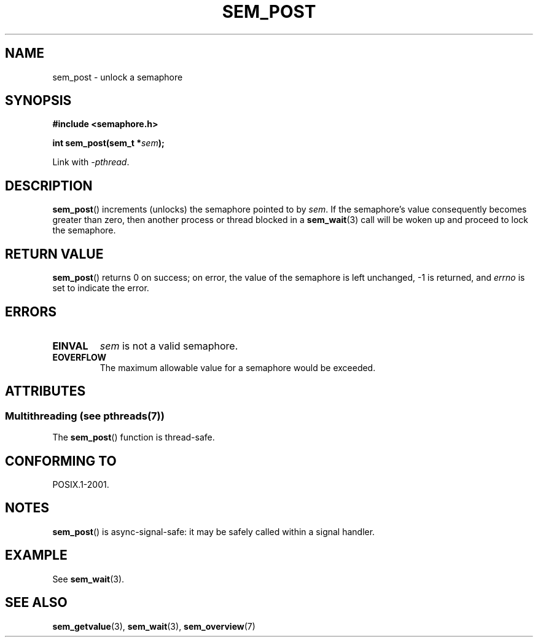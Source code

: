 '\" t
.\" Copyright (C) 2006 Michael Kerrisk <mtk.manpages@gmail.com>
.\"
.\" %%%LICENSE_START(VERBATIM)
.\" Permission is granted to make and distribute verbatim copies of this
.\" manual provided the copyright notice and this permission notice are
.\" preserved on all copies.
.\"
.\" Permission is granted to copy and distribute modified versions of this
.\" manual under the conditions for verbatim copying, provided that the
.\" entire resulting derived work is distributed under the terms of a
.\" permission notice identical to this one.
.\"
.\" Since the Linux kernel and libraries are constantly changing, this
.\" manual page may be incorrect or out-of-date.  The author(s) assume no
.\" responsibility for errors or omissions, or for damages resulting from
.\" the use of the information contained herein.  The author(s) may not
.\" have taken the same level of care in the production of this manual,
.\" which is licensed free of charge, as they might when working
.\" professionally.
.\"
.\" Formatted or processed versions of this manual, if unaccompanied by
.\" the source, must acknowledge the copyright and authors of this work.
.\" %%%LICENSE_END
.\"
.TH SEM_POST 3 2014-02-26 "Linux" "Linux Programmer's Manual"
.SH NAME
sem_post \- unlock a semaphore
.SH SYNOPSIS
.nf
.B #include <semaphore.h>
.sp
.BI "int sem_post(sem_t *" sem );
.fi
.sp
Link with \fI\-pthread\fP.
.SH DESCRIPTION
.BR sem_post ()
increments (unlocks) the semaphore pointed to by
.IR sem .
If the semaphore's value consequently becomes greater than zero,
then another process or thread blocked in a
.BR sem_wait (3)
call will be woken up and proceed to lock the semaphore.
.SH RETURN VALUE
.BR sem_post ()
returns 0 on success;
on error, the value of the semaphore is left unchanged,
\-1 is returned, and
.I errno
is set to indicate the error.
.SH ERRORS
.TP
.B EINVAL
.I sem
is not a valid semaphore.
.TP
.B EOVERFLOW
.\" Added in POSIX.1-2008 TC1 (Austin Interpretation 213)
The maximum allowable value for a semaphore would be exceeded.
.SH ATTRIBUTES
.SS Multithreading (see pthreads(7))
The
.BR sem_post ()
function is thread-safe.
.SH CONFORMING TO
POSIX.1-2001.
.SH NOTES
.BR sem_post ()
is async-signal-safe:
it may be safely called within a signal handler.
.SH EXAMPLE
See
.BR sem_wait (3).
.SH SEE ALSO
.BR sem_getvalue (3),
.BR sem_wait (3),
.BR sem_overview (7)
